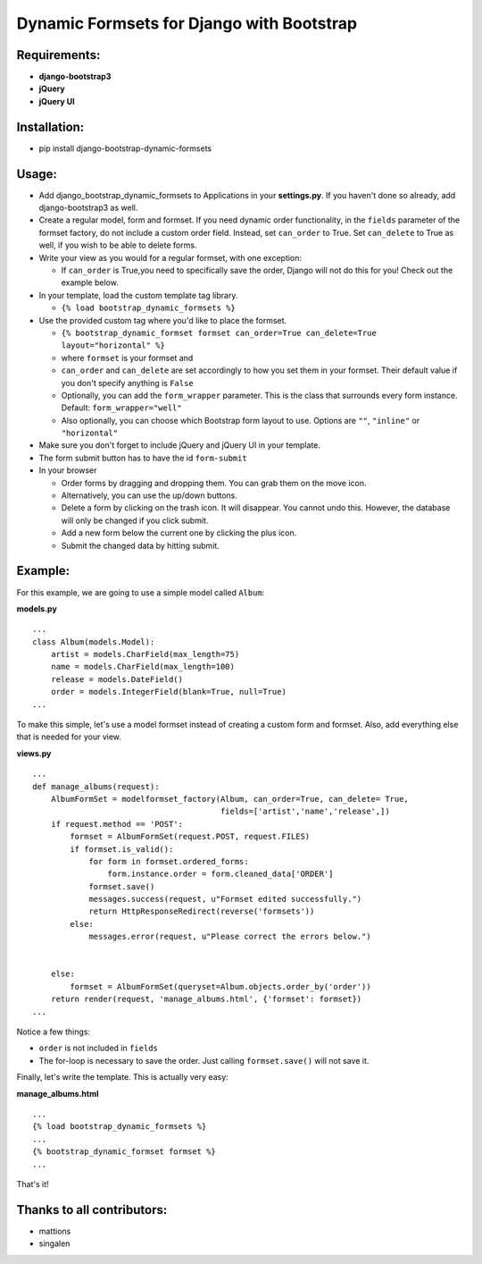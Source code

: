 Dynamic Formsets for Django with Bootstrap
==========================================

Requirements:
-------------

-  **django-bootstrap3**
-  **jQuery**
-  **jQuery UI**

Installation:
-------------

-  pip install django-bootstrap-dynamic-formsets

Usage:
------

-  Add django\_bootstrap\_dynamic\_formsets to Applications in your
   **settings.py**. If you haven't done so already, add
   django-bootstrap3 as well.

-  Create a regular model, form and formset. If you need dynamic order
   functionality, in the ``fields`` parameter of the formset factory, do
   not include a custom order field. Instead, set ``can_order`` to True.
   Set ``can_delete`` to True as well, if you wish to be able to delete
   forms.

-  Write your view as you would for a regular formset, with one
   exception:

   -  If ``can_order`` is True,you need to specifically save the order,
      Django will not do this for you! Check out the example below.

-  In your template, load the custom template tag library.

   -  ``{% load bootstrap_dynamic_formsets %}``

-  Use the provided custom tag where you'd like to place the formset.

   -  ``{% bootstrap_dynamic_formset formset can_order=True can_delete=True layout="horizontal" %}``
   -  where ``formset`` is your formset and
   -  ``can_order`` and ``can_delete`` are set accordingly to how you
      set them in your formset. Their default value if you don't specify
      anything is ``False``
   -  Optionally, you can add the ``form_wrapper`` parameter. This is
      the class that surrounds every form instance. Default:
      ``form_wrapper="well"``
   -  Also optionally, you can choose which Bootstrap form layout to
      use. Options are ``""``, ``"inline"`` or ``"horizontal"``

-  Make sure you don't forget to include jQuery and jQuery UI in your
   template.
-  The form submit button has to have the id ``form-submit``

-  In your browser

   -  Order forms by dragging and dropping them. You can grab them on
      the move icon.
   -  Alternatively, you can use the up/down buttons.
   -  Delete a form by clicking on the trash icon. It will disappear.
      You cannot undo this. However, the database will only be changed
      if you click submit.
   -  Add a new form below the current one by clicking the plus icon.
   -  Submit the changed data by hitting submit.

Example:
--------

For this example, we are going to use a simple model called ``Album``:

**models.py**

::

    ...
    class Album(models.Model):
        artist = models.CharField(max_length=75)
        name = models.CharField(max_length=100)
        release = models.DateField()
        order = models.IntegerField(blank=True, null=True)
    ...

To make this simple, let's use a model formset instead of creating a
custom form and formset. Also, add everything else that is needed for
your view.

**views.py**

::

    ...
    def manage_albums(request):
        AlbumFormSet = modelformset_factory(Album, can_order=True, can_delete= True,
                                            fields=['artist','name','release',])
        if request.method == 'POST':
            formset = AlbumFormSet(request.POST, request.FILES)
            if formset.is_valid():
                for form in formset.ordered_forms:
                    form.instance.order = form.cleaned_data['ORDER']
                formset.save()
                messages.success(request, u"Formset edited successfully.")
                return HttpResponseRedirect(reverse('formsets'))
            else:
                messages.error(request, u"Please correct the errors below.")


        else:
            formset = AlbumFormSet(queryset=Album.objects.order_by('order'))
        return render(request, 'manage_albums.html', {'formset': formset})
    ...

Notice a few things:

-  ``order`` is not included in ``fields``
-  The for-loop is necessary to save the order. Just calling
   ``formset.save()`` will not save it.

Finally, let's write the template. This is actually very easy:

**manage\_albums.html**

::

    ...
    {% load bootstrap_dynamic_formsets %}
    ...
    {% bootstrap_dynamic_formset formset %}
    ...

That's it!

Thanks to all contributors:
---------------------------

-   mattions
-   singalen
